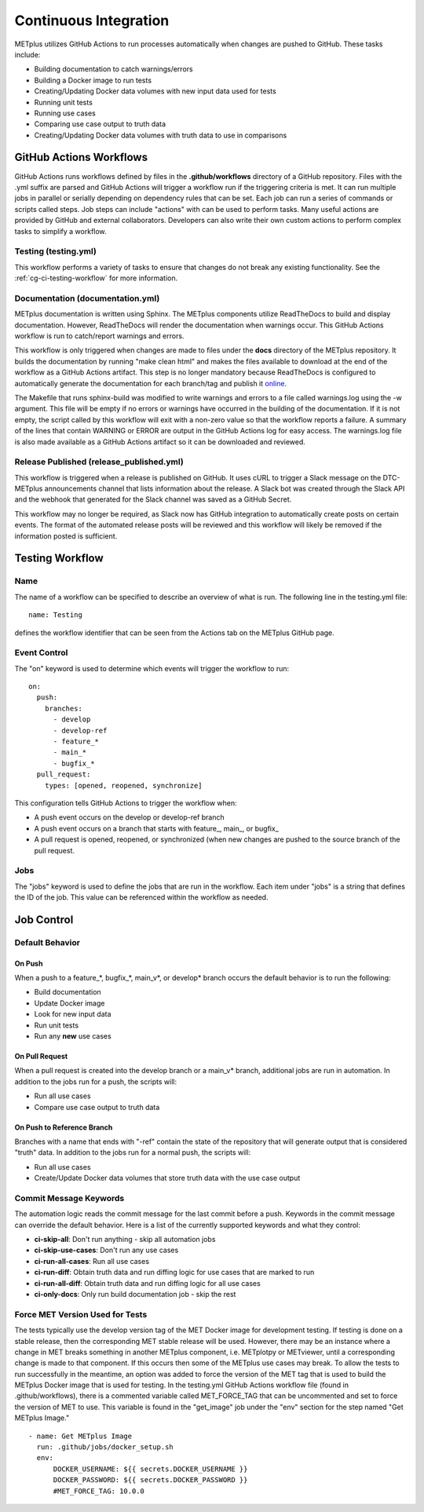 **********************
Continuous Integration
**********************

METplus utilizes GitHub Actions to run processes automatically when changes
are pushed to GitHub. These tasks include:

* Building documentation to catch warnings/errors
* Building a Docker image to run tests
* Creating/Updating Docker data volumes with new input data used for tests
* Running unit tests
* Running use cases
* Comparing use case output to truth data
* Creating/Updating Docker data volumes with truth data to use in comparisons

GitHub Actions Workflows
========================

GitHub Actions runs workflows defined by files in the **.github/workflows**
directory of a GitHub repository.
Files with the .yml suffix are parsed and GitHub Actions will
trigger a workflow run if the triggering criteria is met.
It can run multiple jobs in parallel or serially depending on dependency rules
that can be set. Each job can run a series of commands or scripts called steps.
Job steps can include "actions" with can be used to perform tasks. Many useful
actions are provided by GitHub and external collaborators. Developers can also
write their own custom actions to perform complex tasks to simplify a workflow.

Testing (testing.yml)
---------------------

This workflow performs a variety of tasks to ensure that changes do not break
any existing functionality.
See the :ref:`cg-ci-testing-workflow` for more information.

Documentation (documentation.yml)
---------------------------------

METplus documentation is written using Sphinx.
The METplus components utilize ReadTheDocs to build and display documentation.
However, ReadTheDocs will render the documentation when warnings occur.
This GitHub Actions workflow is run to catch/report warnings and errors.

This workflow is only triggered when changes are made to files under the
**docs** directory of the METplus repository.
It builds the documentation by running "make clean html" and
makes the files available to download at the end of the workflow
as a GitHub Actions artifact. This step is no longer mandatory because
ReadTheDocs is configured to automatically generate the documentation for each
branch/tag and publish it `online <https://metplus.readthedocs.io>`_.

The Makefile that runs sphinx-build was modified to write warnings and errors
to a file called warnings.log using the -w argument. This file will be empty
if no errors or warnings have occurred in the building of the documentation.
If it is not empty, the script called by this workflow will exit with a
non-zero value so that the workflow reports a failure. A summary of the lines
that contain WARNING or ERROR are output in the GitHub Actions log for easy
access. The warnings.log file is also made available as a GitHub Actions
artifact so it can be downloaded and reviewed.


Release Published (release_published.yml)
-----------------------------------------

This workflow is triggered when a release is published on GitHub.
It uses cURL to trigger a Slack message on the DTC-METplus announcements
channel that lists information about the release. A Slack bot was created
through the Slack API and the webhook that generated for the Slack channel
was saved as a GitHub Secret.

This workflow may no longer be required, as Slack now has GitHub integration
to automatically create posts on certain events. The format of the automated
release posts will be reviewed and this workflow will likely be removed
if the information posted is sufficient.

.. _cg-ci-testing-workflow:

Testing Workflow
================

Name
----

The name of a workflow can be specified to describe an overview of what is run.
The following line in the testing.yml file::

    name: Testing

defines the workflow identifier that can be seen from the Actions tab on the
METplus GitHub page.

.. figure:: figure/gha-workflow-name.png

Event Control
-------------

The "on" keyword is used to determine which events will trigger the workflow
to run::

    on:
      push:
        branches:
          - develop
          - develop-ref
          - feature_*
          - main_*
          - bugfix_*
      pull_request:
        types: [opened, reopened, synchronize]

This configuration tells GitHub Actions to trigger the workflow when:

* A push event occurs on the develop or develop-ref branch
* A push event occurs on a branch that starts with
  feature\_, main\_, or bugfix\_
* A pull request is opened, reopened, or synchronized (when new changes are
  pushed to the source branch of the pull request.

Jobs
----

The "jobs" keyword is used to define the jobs that are run in the workflow.
Each item under "jobs" is a string that defines the ID of the job. This value
can be referenced within the workflow as needed.

Job Control
===========

Default Behavior
----------------

On Push
"""""""

When a push to a feature\_\*, bugfix\_\*, main_v\*, or develop\* branch occurs
the default behavior is to run the following:

* Build documentation
* Update Docker image
* Look for new input data
* Run unit tests
* Run any **new** use cases

On Pull Request
"""""""""""""""

When a pull request is created into the develop branch or a main_v\* branch,
additional jobs are run in automation. In addition to the jobs run for a push,
the scripts will:

* Run all use cases
* Compare use case output to truth data

On Push to Reference Branch
"""""""""""""""""""""""""""

Branches with a name that ends with "-ref" contain the state of the repository
that will generate output that is considered "truth" data. 
In addition to the jobs run for a normal push, the scripts will:

* Run all use cases
* Create/Update Docker data volumes that store truth data with the use case
  output

Commit Message Keywords
-----------------------

The automation logic reads the commit message for the last commit before a
push. Keywords in the commit message can override the default behavior.
Here is a list of the currently supported keywords and what they control:

* **ci-skip-all**: Don't run anything - skip all automation jobs
* **ci-skip-use-cases**: Don't run any use cases
* **ci-run-all-cases**: Run all use cases
* **ci-run-diff**: Obtain truth data and run diffing logic for
  use cases that are marked to run
* **ci-run-all-diff**: Obtain truth data and run diffing logic for
  all use cases
* **ci-only-docs**: Only run build documentation job - skip the rest

Force MET Version Used for Tests
--------------------------------

The tests typically use the develop version tag of the MET Docker image for
development testing. If testing is done on a stable release, then the
corresponding MET stable release will be used. However, there may be an
instance where a change in MET breaks something in another METplus component,
i.e. METplotpy or METviewer, until a corresponding change is made to that
component. If this occurs then some of the METplus use cases may break. To
allow the tests to run successfully in the meantime, an option was added to
force the version of the MET tag that is used to build the METplus Docker image
that is used for testing. In the testing.yml GitHub Actions workflow file
(found in .github/workflows), there is a commented variable called
MET_FORCE_TAG that can be uncommented and set to force the version of MET to
use. This variable is found in the "get_image" job under the "env" section
for the step named "Get METplus Image."

::

    - name: Get METplus Image
      run: .github/jobs/docker_setup.sh
      env:
          DOCKER_USERNAME: ${{ secrets.DOCKER_USERNAME }}
          DOCKER_PASSWORD: ${{ secrets.DOCKER_PASSWORD }}
          #MET_FORCE_TAG: 10.0.0
